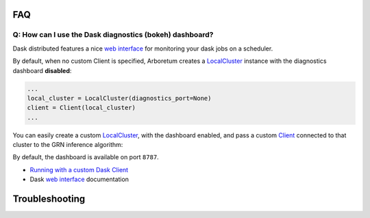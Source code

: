 .. _`Running with a custom Dask Client`: index.html#running-with-a-custom-dask-client
.. _localcluster: http://distributed.readthedocs.io/en/latest/local-cluster.html?highlight=localcluster#distributed.deploy.local.LocalCluster
.. _client: http://distributed.readthedocs.io/en/latest/client.html
.. _`web interface`: http://distributed.readthedocs.io/en/latest/web.html

FAQ
===

Q: How can I use the Dask diagnostics (bokeh) dashboard?
--------------------------------------------------------

Dask distributed features a nice `web interface`_ for monitoring your dask jobs
on a scheduler.

.. image:: ../../img/daskboard.gif
    :alt: Dask diagnostics dashboard

By default, when no custom Client is specified, Arboretum creates a LocalCluster_
instance with the diagnostics dashboard **disabled**:

.. code-block:: python

    ...
    local_cluster = LocalCluster(diagnostics_port=None)
    client = Client(local_cluster)
    ...

You can easily create a custom LocalCluster_, with the dashboard enabled, and
pass a custom Client_ connected to that cluster to the GRN inference algorithm:

.. code-block:: python
    :emphasize-lines: 1, 8

    local_cluster = LocalCluster()  # diagnostics dashboard is enabled
    custom_client = Client(local_cluster)

    ...

    network = grnboost2(expression_data=ex_matrix,
                        tf_names=tf_names,
                        client=custom_client)  # specify the custom client

By default, the dashboard is available on port ``8787``.



* `Running with a custom Dask Client`_
* Dask `web interface`_ documentation

Troubleshooting
===============
